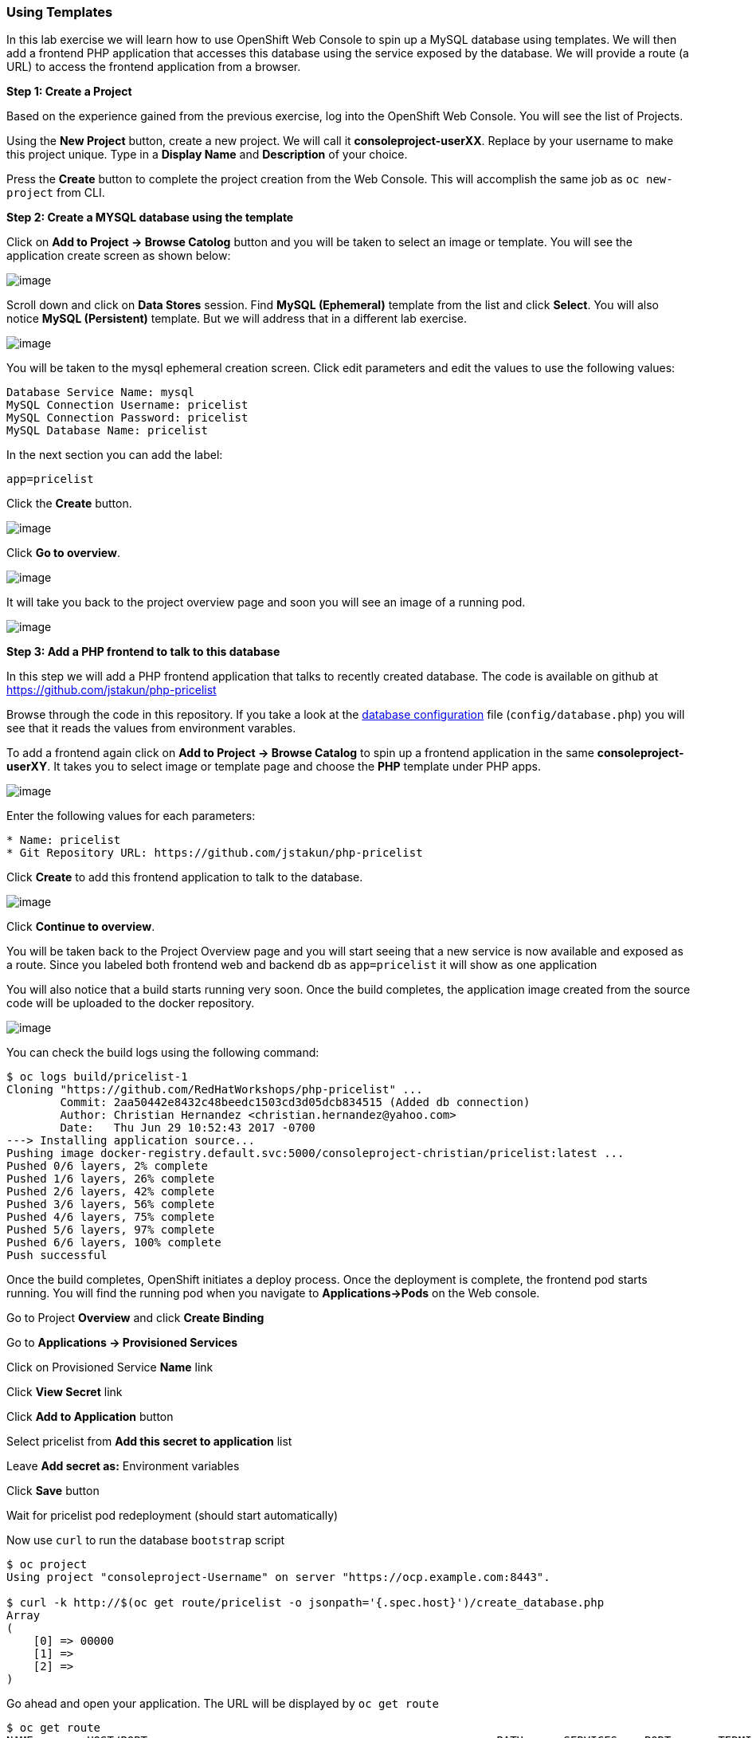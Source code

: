 [[using-templates]]
Using Templates
~~~~~~~~~~~~~~~

In this lab exercise we will learn how to use OpenShift Web Console to
spin up a MySQL database using templates. We will then add a frontend
PHP application that accesses this database using the service exposed by
the database. We will provide a route (a URL) to access the frontend
application from a browser.

*Step 1: Create a Project*

Based on the experience gained from the previous exercise, log into the
OpenShift Web Console. You will see the list of Projects.

Using the *New Project* button, create a new project. We will call it
*consoleproject-userXX*. Replace by your username to make this project
unique. Type in a *Display Name* and *Description* of your choice.

Press the *Create* button to complete the project creation from the Web
Console. This will accomplish the same job as `oc new-project` from CLI.

*Step 2: Create a MYSQL database using the template*

Click on *Add to Project -> Browse Catolog* button and you will be taken to select an
image or template. You will see the application create screen as shown
below:

image:images/template-add-to-project.png[image]

Scroll down and click on *Data Stores* session. Find *MySQL (Ephemeral)*
template from the list and click *Select*. You will also notice *MySQL
(Persistent)* template. But we will address that in a different lab
exercise.

image:images/mysql_ephemeral_template.png[image]

You will be taken to the mysql ephemeral creation screen. Click edit
parameters and edit the values to use the following values:

....
Database Service Name: mysql
MySQL Connection Username: pricelist
MySQL Connection Password: pricelist
MySQL Database Name: pricelist
....

In the next section you can add the label:

....
app=pricelist
....

Click the *Create* button.

image:images/mysql_ephemeral_creation.png[image]

Click *Go to overview*.

image:images/mysql_pod_on_proj_details.png[image]

It will take you back to the project overview page and soon you will see
an image of a running pod.

image:images/mysql_pod_on_proj_overview.png[image]

*Step 3: Add a PHP frontend to talk to this database*

In this step we will add a PHP frontend application that talks to
recently created database. The code is available on github at
https://github.com/jstakun/php-pricelist

Browse through the code in this repository. If you take a look at the
link:https://raw.githubusercontent.com/RedHatWorkshops/php-pricelist/master/config/database.php[database configuration] file (`config/database.php`) you will see that
it reads the values from environment varables.

To add a frontend again click on *Add to Project -> Browse Catalog* to spin up a frontend
application in the same *consoleproject-userXY*. It takes you to
select image or template page and choose the *PHP* template under PHP
apps.

image:images/php.png[image]

Enter the following values for each parameters:

....
* Name: pricelist
* Git Repository URL: https://github.com/jstakun/php-pricelist
....

Click *Create* to add this frontend application to talk to the database.

image:images/cakephp_confirm.png[image]

Click *Continue to overview*.

You will be taken back to the Project Overview page and you will start
seeing that a new service is now available and exposed as a route. Since
you labeled both frontend web and backend db as `app=pricelist` it will
show as one application

You will also notice that a build starts running very soon. Once the
build completes, the application image created from the source code will
be uploaded to the docker repository.

image:images/console_project_overview.png[image]

You can check the build logs using the following command:

....
$ oc logs build/pricelist-1
Cloning "https://github.com/RedHatWorkshops/php-pricelist" ...
	Commit:	2aa50442e8432c48beedc1503cd3d05dcb834515 (Added db connection)
	Author:	Christian Hernandez <christian.hernandez@yahoo.com>
	Date:	Thu Jun 29 10:52:43 2017 -0700
---> Installing application source...
Pushing image docker-registry.default.svc:5000/consoleproject-christian/pricelist:latest ...
Pushed 0/6 layers, 2% complete
Pushed 1/6 layers, 26% complete
Pushed 2/6 layers, 42% complete
Pushed 3/6 layers, 56% complete
Pushed 4/6 layers, 75% complete
Pushed 5/6 layers, 97% complete
Pushed 6/6 layers, 100% complete
Push successful
....

Once the build completes, OpenShift initiates a deploy process. Once the
deployment is complete, the frontend pod starts running. You will find
the running pod when you navigate to *Applications->Pods* on the Web
console.

Go to Project *Overview* and click *Create Binding*

Go to *Applications -> Provisioned Services*

Click on Provisioned Service *Name* link 

Click *View Secret* link

Click *Add to Application* button 

Select pricelist from *Add this secret to application* list

Leave *Add secret as:* Environment variables

Click *Save* button

Wait for pricelist pod redeployment (should start automatically)

Now use `curl` to run the database `bootstrap` script
....
$ oc project
Using project "consoleproject-Username" on server "https://ocp.example.com:8443".

$ curl -k http://$(oc get route/pricelist -o jsonpath='{.spec.host}')/create_database.php
Array
(
    [0] => 00000
    [1] =>
    [2] =>
)

....

Go ahead and open your application. The URL will be displayed by `oc get route`

....
$ oc get route
NAME        HOST/PORT                                                    PATH      SERVICES    PORT       TERMINATION   WILDCARD
pricelist   pricelist-consoleproject-Username.apps.example.com 	                   pricelist   8080-tcp                 None
....

When you open your application, click on the "Create Record" button and create a record.
Once you added a record, click on "Read Records". The page should look
like this.

image:images/application_create_screen.png[image]

You can verify this by logging into the database using `oc rsh`

....
$ oc get pods
NAME                READY     STATUS      RESTARTS   AGE
mysql-1-rxnlp       1/1       Running     0          25m
pricelist-1-build   0/1       Completed   0          13m
pricelist-1-z55t2   1/1       Running     0          12m
....

Here you'll notice that the database pod is called `mysql-1-rxnlp`. Login
to this pod using `oc rsh`

....
$ oc rsh mysql-1-rxnlp
sh-4.2$
....

Run `mysql -u root pricelist` to login and run the query.
....
sh-4.2$ mysql -u root pricelist
Welcome to the MySQL monitor.  Commands end with ; or \g.
Your MySQL connection id is 326
Server version: 5.7.16 MySQL Community Server (GPL)

Copyright (c) 2000, 2016, Oracle and/or its affiliates. All rights reserved.

Oracle is a registered trademark of Oracle Corporation and/or its
affiliates. Other names may be trademarks of their respective
owners.

Type 'help;' or '\h' for help. Type '\c' to clear the current input statement.

mysql> SELECT * FROM products;
+----+-----------+----------------------------------------------+-------+-------------+---------------------+---------------------+
| id | name      | description                                  | price | category_id | created             | modified            |
+----+-----------+----------------------------------------------+-------+-------------+---------------------+---------------------+
| 14 | OpenShift | Build, deploy, and manage your applications! |  5000 |           4 | 2017-08-21 22:06:28 | 2017-08-21 22:06:28 |
+----+-----------+----------------------------------------------+-------+-------------+---------------------+---------------------+
1 row in set (0.00 sec)

mysql> \q
....

In this lab exercise you have seen a complete web application deployed
using OpenShift templates in two parts. First we deployed the MySQL
database. We added data manually by getting into the pod. Then we added
the frontend code that was built using the OpenShift S2I process. You
configured this frontend application to access the database using a
service, in this case, the ``mysql'' service. The frontend is made
accessible using a route for which you gave a URL.

link:0_toc.adoc[Table Of Contents]
